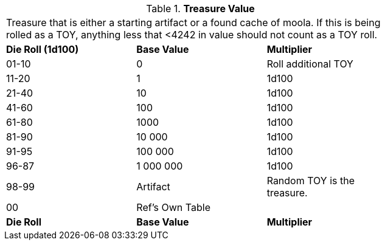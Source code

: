 // Table 53.1 Treasure Value
.*Treasure Value*
[width="75%",cols="^,<,<",frame="all", stripes="even"]
|===
3+<|Treasure that is either a starting artifact or a found cache of moola. If this is being rolled as a TOY, anything less that <4242 in value should not count as a TOY roll. 
s|Die Roll (1d100)
s|Base Value
s|Multiplier

|01-10
|0
|Roll additional TOY

|11-20
|1
|1d100

|21-40
|10
|1d100

|41-60
|100
|1d100

|61-80
|1000
|1d100

|81-90
|10 000
|1d100

|91-95
|100 000
|1d100

|96-87
|1 000 000
|1d100

|98-99
|Artifact
|Random TOY is the treasure.

|00
|Ref's Own Table
|

s|Die Roll
s|Base Value
s|Multiplier
|===
